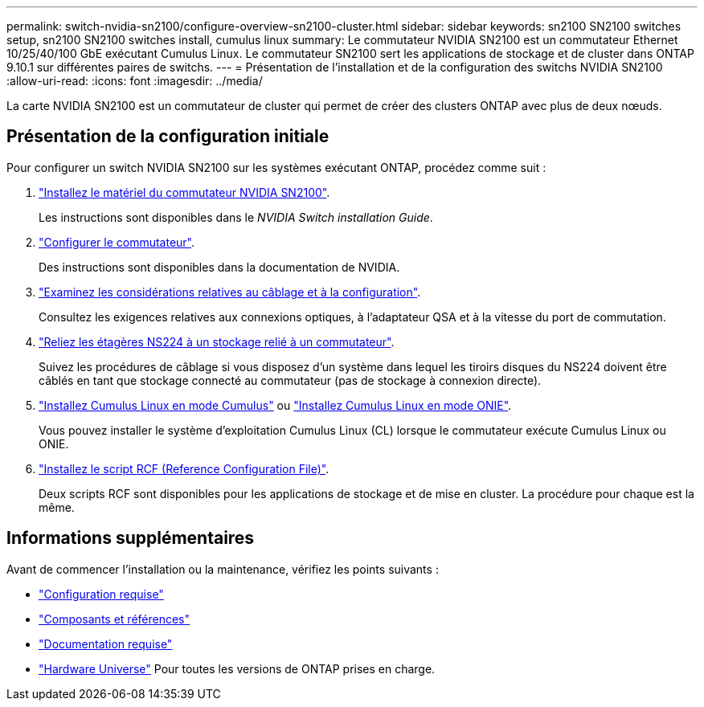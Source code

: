 ---
permalink: switch-nvidia-sn2100/configure-overview-sn2100-cluster.html 
sidebar: sidebar 
keywords: sn2100 SN2100 switches setup, sn2100 SN2100 switches install, cumulus linux 
summary: Le commutateur NVIDIA SN2100 est un commutateur Ethernet 10/25/40/100 GbE exécutant Cumulus Linux. Le commutateur SN2100 sert les applications de stockage et de cluster dans ONTAP 9.10.1 sur différentes paires de switchs. 
---
= Présentation de l'installation et de la configuration des switchs NVIDIA SN2100
:allow-uri-read: 
:icons: font
:imagesdir: ../media/


[role="lead"]
La carte NVIDIA SN2100 est un commutateur de cluster qui permet de créer des clusters ONTAP avec plus de deux nœuds.



== Présentation de la configuration initiale

Pour configurer un switch NVIDIA SN2100 sur les systèmes exécutant ONTAP, procédez comme suit :

. link:install-hardware-sn2100-cluster.html["Installez le matériel du commutateur NVIDIA SN2100"].
+
Les instructions sont disponibles dans le _NVIDIA Switch installation Guide_.

. link:configure-sn2100-cluster.html["Configurer le commutateur"].
+
Des instructions sont disponibles dans la documentation de NVIDIA.

. link:cabling-considerations-sn2100-cluster.html["Examinez les considérations relatives au câblage et à la configuration"].
+
Consultez les exigences relatives aux connexions optiques, à l'adaptateur QSA et à la vitesse du port de commutation.

. link:install-cable-shelves-sn2100-cluster.html["Reliez les étagères NS224 à un stockage relié à un commutateur"].
+
Suivez les procédures de câblage si vous disposez d'un système dans lequel les tiroirs disques du NS224 doivent être câblés en tant que stockage connecté au commutateur (pas de stockage à connexion directe).

. link:install-cumulus-mode-sn2100-cluster.html["Installez Cumulus Linux en mode Cumulus"] ou link:install-onie-mode-sn2100-cluster.html["Installez Cumulus Linux en mode ONIE"].
+
Vous pouvez installer le système d'exploitation Cumulus Linux (CL) lorsque le commutateur exécute Cumulus Linux ou ONIE.

. link:install-rcf-sn2100-cluster.html["Installez le script RCF (Reference Configuration File)"].
+
Deux scripts RCF sont disponibles pour les applications de stockage et de mise en cluster. La procédure pour chaque est la même.





== Informations supplémentaires

Avant de commencer l'installation ou la maintenance, vérifiez les points suivants :

* link:configure-reqs-sn2100-cluster.html["Configuration requise"]
* link:components-sn2100-cluster.html["Composants et références"]
* link:required-documentation-sn2100-cluster.html["Documentation requise"]
* https://hwu.netapp.com["Hardware Universe"^] Pour toutes les versions de ONTAP prises en charge.

